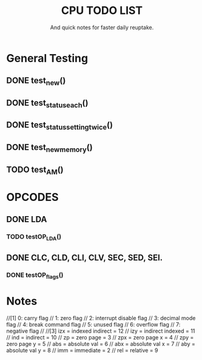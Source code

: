 #+Title: CPU TODO LIST
#+subtitle: And quick notes for faster daily reuptake.

* General Testing
** DONE test_new()
** DONE test_status_each()
** DONE test_status_settingtwice()
** DONE test_new_memory()
** TODO test_AM()

* OPCODES
** DONE LDA
*** TODO testOP_LDA()
** DONE CLC, CLD, CLI, CLV, SEC, SED, SEI.
*** DONE testOP_flags()


* Notes
//[1]	0: carry flag
//	1: zero flag
//  	2: interrupt disable flag
//  	3: decimal mode flag
//  	4: break command flag
//  	5: unused flag
//  	6: overflow flag
//  	7: negative flag
//
//[3] 	izx = indexed indirect =  12
//    	izy = indirect indexed = 11
//    	ind = indirect = 10
//    	zp = zero page = 3
//    	zpx = zero page x = 4
//    	zpy = zero page y = 5
//    	abs = absolute val = 6
//    	abx = absolute val x = 7 
//    	aby = absolute val y = 8
//    	imm = immediate = 2
//    	rel = relative = 9
